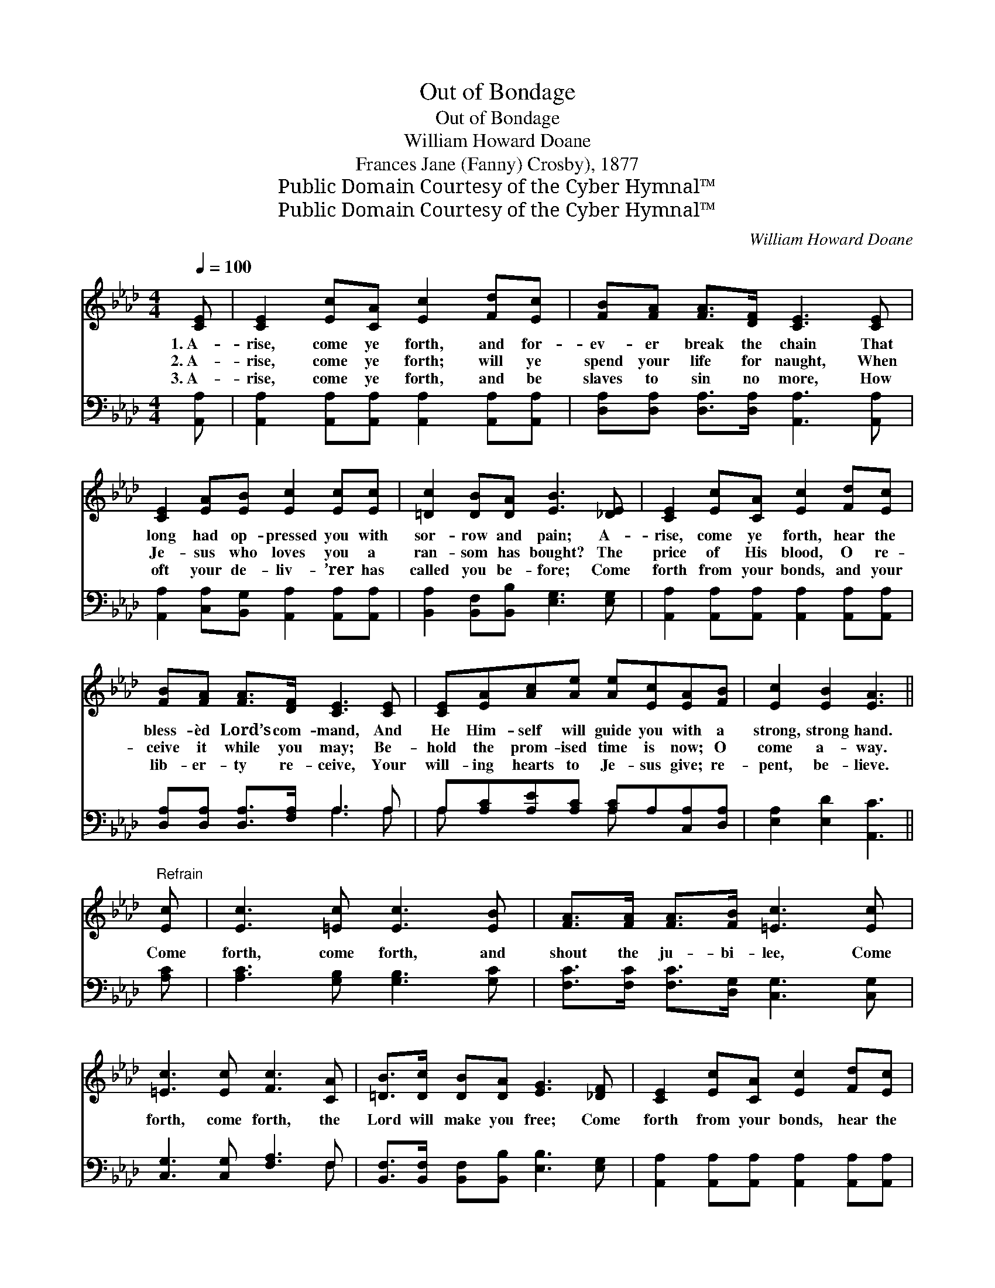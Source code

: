 X:1
T:Out of Bondage
T:Out of Bondage
T:William Howard Doane
T:Frances Jane (Fanny) Crosby), 1877
T:Public Domain Courtesy of the Cyber Hymnal™
T:Public Domain Courtesy of the Cyber Hymnal™
C:William Howard Doane
Z:Public Domain
Z:Courtesy of the Cyber Hymnal™
%%score 1 ( 2 3 )
L:1/8
Q:1/4=100
M:4/4
K:Ab
V:1 treble 
V:2 bass 
V:3 bass 
V:1
 [CE] | [CE]2 [Ec][CA] [Ec]2 [Fd][Ec] | [FB][FA] [FA]>[DF] [CE]3 [CE] | %3
w: 1.~A-|rise, come ye forth, and for-|ev- er break the chain That|
w: 2.~A-|rise, come ye forth; will ye|spend your life for naught, When|
w: 3.~A-|rise, come ye forth, and be|slaves to sin no more, How|
 [CE]2 [EA][EB] [Ec]2 [Ec][Ec] | [=Dc]2 [DB][DA] [EB]3 [_DE] | [CE]2 [Ec][CA] [Ec]2 [Fd][Ec] | %6
w: long had op- pressed you with|sor- row and pain; A-|rise, come ye forth, hear the|
w: Je- sus who loves you a|ran- som has bought? The|price of His blood, O re-|
w: oft your de- liv- ’rer has|called you be- fore; Come|forth from your bonds, and your|
 [FB][FA] [FA]>[DF] [CE]3 [CE] | [CE][EA][Ac][Ae] [Ae][Ec][EA][FB] | [Ec]2 [EB]2 [EA]3 || %9
w: bless- èd Lord’s com- mand, And|He Him- self will guide you with a|strong, strong hand.|
w: ceive it while you may; Be-|hold the prom- ised time is now; O|come a- way.|
w: lib- er- ty re- ceive, Your|will- ing hearts to Je- sus give; re-|pent, be- lieve.|
"^Refrain" [Ec] | [Ec]3 [=Ec] [Ec]3 [EB] | [FA]>[FA] [FA]>[FB] [=Ec]3 [Ec] | %12
w: |||
w: Come|forth, come forth, and|shout the ju- bi- lee, Come|
w: |||
 [=Ec]3 [Ec] [Fc]3 [CA] | [=DB]>[Dc] [DB][DA] [EG]3 [_DF] | [CE]2 [Ec][CA] [Ec]2 [Fd][Ec] | %15
w: |||
w: forth, come forth, the|Lord will make you free; Come|forth from your bonds, hear the|
w: |||
 [FB][FA] [FA]>[DF] [CE]3 [CE] | [CE][EA][Ac][Ae] [Ae][Ec][EA][FB] | [Ec]2 [EB]2 !fermata![EA]3 |] %18
w: |||
w: bless- èd Lord’s com- mand, And|He Him- self will guide you with a|strong, strong hand.|
w: |||
V:2
 [A,,A,] | [A,,A,]2 [A,,A,][A,,A,] [A,,A,]2 [A,,A,][A,,A,] | %2
 [D,A,][D,A,] [D,A,]>[D,A,] [A,,A,]3 [A,,A,] | [A,,A,]2 [C,A,][B,,G,] [A,,A,]2 [A,,A,][A,,A,] | %4
 [B,,A,]2 [B,,F,][B,,B,] [E,G,]3 [E,G,] | [A,,A,]2 [A,,A,][A,,A,] [A,,A,]2 [A,,A,][A,,A,] | %6
 [D,A,][D,A,] [D,A,]>[F,A,] A,3 A, | A,[A,C][A,E][A,C] [A,C]A,[C,A,][D,A,] | %8
 [E,A,]2 [E,D]2 [A,,C]3 || [A,C] | [A,C]3 [G,B,] [G,B,]3 [G,C] | %11
 [F,C]>[F,C] [F,C]>[D,G,] [C,G,]3 [C,G,] | [C,G,]3 [C,G,] [F,A,]3 F, | %13
 [B,,F,]>[B,,F,] [B,,F,][B,,B,] [E,B,]3 [E,G,] | [A,,A,]2 [A,,A,][A,,A,] [A,,A,]2 [A,,A,][A,,A,] | %15
 [D,A,][D,A,] [D,A,]>[F,A,] A,3 A, | A,[A,C][A,E][A,C] [A,C]A,[C,A,][D,A,] | %17
 [E,A,]2 [E,D]2 [A,,C]3 |] %18
V:3
 x | x8 | x8 | x8 | x8 | x8 | x4 A,3 A, | A, x3 A, x3 | x7 || x | x8 | x8 | x7 F, | x8 | x8 | %15
 x4 A,3 A, | A, x3 A, x3 | x7 |] %18

